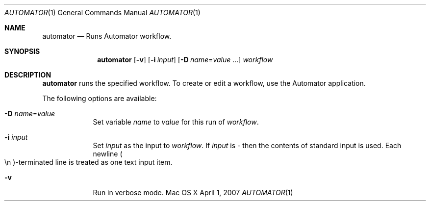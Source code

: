 .Dd April 1, 2007
.Dt AUTOMATOR 1
.Os "Mac OS X"
.Sh NAME
.Nm automator
.Nd Runs Automator workflow.
.Sh SYNOPSIS
.Nm automator
.Op Fl v
.Op Fl i Ar input
.Op Fl D Ar name Ns No = Ns Ar value No ...
.Ar workflow
.Sh DESCRIPTION
.Nm 
runs the specified workflow.  To create or edit a workflow, use the Automator application.
.Pp
The following options are available:
.Bl -tag -width -indent
.It Fl D Ar name Ns No = Ns Ar value
Set variable
.Ar name
to
.Ar value
for this run of 
.Ar workflow .
.It Fl i Ar input
Set 
.Ar input
as the input to 
.Ar workflow .
If 
.Ar input
is - then the contents of standard input is used.  Each newline
.Po \en Pc Ns -terminated line is treated as one text input item.
.It Fl v
Run in verbose mode.
.El
.Pp
